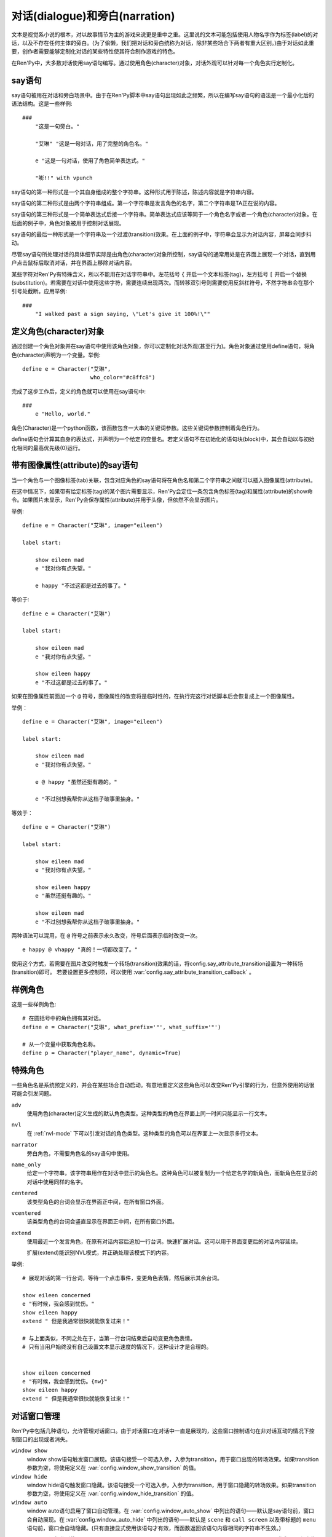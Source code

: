 .. _dialogue-and-narration:

对话(dialogue)和旁白(narration)
================================

文本是视觉系小说的根本，对以故事情节为主的游戏来说更是重中之重。这里说的文本可能包括使用人物名字作为标签(label)的对话，以及不存在任何主体的旁白。(为了偷懒，我们把对话和旁白统称为对话，除非某些场合下两者有重大区别。)由于对话如此重要，创作者需要能够定制化对话的某些特性使其符合制作游戏的特色。

在Ren'Py中，大多数对话使用say语句编写。通过使用角色(character)对象，对话外观可以针对每一个角色实行定制化。

.. _say-statement:

say语句
-------------

say语句被用在对话和旁白场景中。由于在Ren'Py脚本中say语句出现如此之频繁，所以在编写say语句的语法是一个最小化后的语法结构。这是一些样例::

    ###
        "这是一句旁白。"

        "艾琳" "这是一句对话，用了完整的角色名。"

        e "这是一句对话，使用了角色简单表达式。"

        "嘭!!" with vpunch

say语句的第一种形式是一个其自身组成的整个字符串。这种形式用于陈述，陈述内容就是字符串内容。

say语句的第二种形式是由两个字符串组成。第一个字符串是发言角色的名字，第二个字符串是TA正在说的内容。

say语句的第三种形式是一个简单表达式后接一个字符串。简单表达式应该等同于一个角色名字或者一个角色(character)对象。在后面的例子中，角色对象被用于控制对话展现。

say语句的最后一种形式是一个字符串及一个过渡(transition)效果。在上面的例子中，字符串会显示为对话内容，屏幕会同步抖动。


尽管say语句所处理对话的具体细节实际是由角色(character)对象所控制，say语句的通常用处是在界面上展现一个对话，直到用户点击鼠标后取消对话，并在界面上移除对话内容。

某些字符对Ren'Py有特殊含义，所以不能用在对话字符串中。左花括号 ``{`` 开启一个文本标签(tag)，左方括号 ``[`` 开启一个替换(substitution)。若需要在对话中使用这些字符，需要连续出现两次。而转移双引号则需要使用反斜杠符号，不然字符串会在那个引号处截断。应用举例::

   ###
       "I walked past a sign saying, \"Let's give it 100%!\""

.. _defining-character-objects:

定义角色(character)对象
--------------------------

通过创建一个角色对象并在say语句中使用该角色对象，你可以定制化对话外观(甚至行为)。角色对象通过使用define语句，将角色(character)声明为一个变量。举例::

    define e = Character("艾琳",
                         who_color="#c8ffc8")


完成了这步工作后，定义的角色就可以使用在say语句中::

    ###
        e "Hello, world."

角色(Character)是一个python函数，该函数包含一大串的关键词参数。这些关键词参数控制着角色行为。

define语句会计算其自身的表达式，并声明为一个给定的变量名。若定义语句不在初始化的语句块(block)中，其会自动以与初始化相同的最高优先级(0)运行。

.. function:: Character(name, kind=adv, **args)

  创建并返回了一个角色对象，其控制了对话和旁白的观感。

  `name`
    如果该参数是一个字符串，则成为对话中角色的名字。如果 *name* 参数是 ``None`` ，名字不会显示，用于旁白。

  `kind`
    新建角色的基底角色。当使用该参数时，新建角色没有显示赋值的参数，均使用对应基底角色的属性作为默认值。这个设计常用来定义模板(template)角色，然后继承模板角色属性并修改。

  **链接图片** 与某个角色关联的图像标签(tag)名。这种设计，允许一个包含角色的say语句使用标签(tag)名来展现角色图片，也同时允许角色说话时Ren'Py自动选择并展现一个头像。

  `image`
    与角色关联的图像标签(tag)名的字符串。

  **语音标签(tag)** 若某个声音标签(tag)被指定为某个角色所有，标签下对应的声音文件将会与该角色关联，这些声音文件可以在自定义设置界面被静音或者被播放。

  `voice_tag`
    voice_tag是一个字符串，在“voice”频道内可以voice_tag可以控制关联角色声音文件的静音或者播放。

  **前缀和后缀** 这个设计允许在角色名字或者展现文本上添加前缀和后缀。前缀和后缀可以用在每一行对话的前后添加引用内容。

  `what_prefix`
    显示对话内容之前，添加的前缀字符串。

  `what_suffix`
    显示对话内容之前，添加的后缀字符串。

  `who_prefix`
    显示角色名字之前，添加的前缀字符串。

  `who_suffix`
    显示角色名字之前，添加的后缀字符串。

  **改变角色显示名** 该可选项用于控制显示角色名。

  `dynamic`
    该参数若为True，角色名 `name` 应是一个包含python表达式的字符串。该字符串会在每行对话执行前先演算，将演算结果用作角色名。

  **互动控制** 这些可选项在“对话展示、发生互动、模式输入”情况下控制显示效果。

  `condition`
    若给定，该参数应是一个包含python表达式的字符串。若表达式结果为False，对话不会发生，即say语句不会执行。

  `interact`
    若该值为True，默认情况下无论对话何时被展现，都会发生一项互动。若该值为False，则互动不会发生，而一些额外元素可以被添加到界面上。

  `advance`
    若该值为True，默认情况下用户可以快进语句执行，还有一些其他的快进方式(比如跳过skip和auto-forward mode自动前进模式)也将生效。若该值为False，用户不能跳过say语句，除非脚本中出现某些替换方法(比如跳转超链接)。

  `mode`
    该参数是一个字符串，给定了角色发言时进入的模式(mode)。详见 :ref:`模式(mode) <modes>` 章节。

  `callback`
    角色发言时，若有事件(event)发生则会被调用的函数。详见 :ref:`角色(character)回调(callback) <character-callbacks>` 章节。

  **点击继续** “点击继续”提示是在(一段内容)所有文本均已展示完的情况下，通常出现一次，提醒用户进入下一部分内容。

  `ctc`
    一个用做“点击继续”提示的可展现部件，若有其他特殊提示被使用时可能不会展现。

  `ctc_pause`
    当文本显示被{p}或{w}标签(tag)暂停时，用作“点击继续”提示的一个可视组件。

  `ctc_timedpause`
    当文本显示被{p=}或{w=}标签(tag)暂停时，用作“点击继续”提示的一个可视组件。当该值为None时，会使用 `ctc_pause` 的值作为默认值。若你想要使用 `ctc_pause` 而不是 `ctc_timedpause` ，请使用 ``Null()`` 。

  `ctc_position`
    该参数控制“点击继续”提示的位置。若值为 ``"nestled"`` ，该提示会作为目前展示文本的一部分出现，在最后一个字符显示后立即出现相应提示。若值为 ``"fixed"`` ，提示会被直接添加到界面上，其在界面上的位置由位置样式属性控制。

  **界面** 显示对话使用到一个 :ref:`界面 <screens>` 。该入参允许你选择界面(screen)，并传入参数。

  `screen`
    显示对话时使用的界面名。

  关键词参数以前缀 ``show_`` 开头，去掉前缀后传参给界面(screen)。例如， ``show_myflag`` 的值会改为变量 ``myflag`` 并传参给界面(screen)。(myflag变量并不是默认会用参数，但可以被一个定制对话界面使用。)

  鉴于某些历史原因，show系列变量由Ren'Py引擎处理：

  `show_layer`
    若给定了这个参数，其应该是一个字符串，这个字符串给定了展现“说话”界面所在图层的名字。

  **样式化文本和窗口** 以 ``who_`` 、 ``what_`` 和 ``window_`` 开头的关键词参数，会去掉前缀后分别用于 `样式 <styles>` 角色名、对话文本和窗口内容。

  例如，若一个角色被给定了关键词参数 ``who_color="#c8ffc8"`` ，角色名的颜色就被改变，这里的例子中会被改成绿色。 ``window_background="frame.png"`` 是把包含该角色的对话窗口背景设置为图片frame.png。

  应用于角色名、对话文本和窗口的样式化，也可以使用这种方式进行设置：分别对应使用 ``who_style`` ， ``what_style`` 和 ``window_style`` 参数。

  设置 :var:`config.character_id_prefixes` 后，就可以样式化其他可视组件了。例如，如果使用了默认的GUI配置，带有前缀 `namebox_` 的样式将会应用在发言角色名上。

.. _say-with-image-attributes:

带有图像属性(attribute)的say语句
----------------------------------

当一个角色与一个图像标签(tab)关联，包含对应角色的say语句将在角色名和第二个字符串之间就可以插入图像属性(attribute)。

在这中情况下，如果带有给定标签(tag)的某个图片需要显示，Ren'Py会定位一条包含角色标签(tag)和属性(attribute)的show命令。如果图片未显示，Ren'Py会保存属性(attribute)并用于头像，但依然不会显示图片。


举例::

    define e = Character("艾琳", image="eileen")

    label start:

        show eileen mad
        e "我对你有点失望。"

        e happy "不过这都是过去的事了。"

等价于::

    define e = Character("艾琳")

    label start:

        show eileen mad
        e "我对你有点失望。"

        show eileen happy
        e "不过这都是过去的事了。"

如果在图像属性前面加一个 ``@`` 符号，图像属性的改变将是临时性的，在执行完这行对话脚本后会恢复成上一个图像属性。

举例：

::

    define e = Character("艾琳", image="eileen")

    label start:

        show eileen mad
        e "我对你有点失望。"

        e @ happy "虽然还挺有趣的。"

        e "不过别想我帮你从这档子破事里抽身。"

等效于：

::

    define e = Character("艾琳")

    label start:

        show eileen mad
        e "我对你有点失望。"

        show eileen happy
        e "虽然还挺有趣的。"

        show eileen mad
        e "不过别想我帮你从这档子破事里抽身。"

两种语法可以混用，在 ``@`` 符号之前表示永久改变，符号后面表示临时改变一次。

::

    e happy @ vhappy "真的！一切都改变了。"

使用这个方式，若需要在图片改变时触发一个转场(transition)效果的话，将config.say_attribute_transition设置为一种转场(transition)即可。
若要设置更多控制项，可以使用 :var:`config.say_attribute_transition_callback` 。

.. _example-characters:

样例角色
------------------

这是一些样例角色::

    # 在圆括号中的角色拥有其对话。
    define e = Character("艾琳", what_prefix='"', what_suffix='"')

    # 从一个变量中获取角色名称。
    define p = Character("player_name", dynamic=True)

.. _special-characters:

特殊角色
------------------

一些角色名是系统预定义的，并会在某些场合自动启动。有意地重定义这些角色可以改变Ren'Py引擎的行为，但意外使用的话很可能会引发问题。

``adv``
    使用角色(character)定义生成的默认角色类型。这种类型的角色在界面上同一时间只能显示一行文本。

``nvl``
    在 :ref:`nvl-mode` 下可以引发对话的角色类型。这种类型的角色可以在界面上一次显示多行文本。

``narrator``
    旁白角色，不需要角色名的say语句中使用。

``name_only``
    给定一个字符串，该字符串用作在对话中显示的角色名。这种角色可以被复制为一个给定名字的新角色，而新角色在显示的对话中使用同样的名字。

``centered``
    该类型角色的台词会显示在界面正中间，在所有窗口外面。

``vcentered``
    该类型角色的台词会竖直显示在界面正中间，在所有窗口外面。

``extend``
     使用最近一个发言角色，在原有对话内容后追加一行台词。快速扩展对话。这可以用于界面变更后的对话内容延续。

     扩展(extend)能识别NVL模式，并正确处理该模式下的内容。

举例::

    # 展现对话的第一行台词，等待一个点击事件，变更角色表情，然后展示其余台词。

    show eileen concerned
    e "有时候，我会感到忧伤。"
    show eileen happy
    extend " 但是我通常很快就能恢复过来！"

    # 与上面类似，不同之处在于，当第一行台词结束后自动变更角色表情。
    # 只有当用户始终没有自己设置文本显示速度的情况下，这种设计才是合理的。


    show eileen concerned
    e "有时候，我会感到忧伤。{nw}"
    show eileen happy
    extend " 但是我通常很快就能恢复过来！"

.. _dialogue-window-management:

对话窗口管理
--------------------------

Ren'Py中包括几种语句，允许管理对话窗口。由于对话窗口在对话中一直是展现的，这些窗口控制语句在非对话互动的情况下控制窗口的出现或者消失。

``window show``
  window show语句触发窗口展现。该语句接受一个可选入参，入参为transition，用于窗口出现的转场效果。如果transition参数为空，将使用定义在  :var:`config.window_show_transition` 的值。

``window hide``
  window hide语句触发窗口隐藏。该语句接受一个可选入参，入参为transition，用于窗口隐藏的转场效果。如果transition参数为空，将使用定义在  :var:`config.window_hide_transition` 的值。

``window auto``
  window auto语句启用了窗口自动管理。在 :var:`config.window_auto_show` 中列出的语句——默认是say语句前，窗口会自动展现。在 :var:`config.window_auto_hide` 中列出的语句——默认是 ``scene`` 和 ``call screen`` 以及带标题的 ``menu`` 语句前，窗口会自动隐藏。(只有直接显式使用该语句才有效，而函数返回该语句内容相同的字符串不生效。)

``window auto`` 语句分别使用 :var:`config.window_show_transition` 和 :var:`config.window_hide_transition` 作为显示和隐藏窗口的转场效果。 ``window auto`` 启用的自动化管理可以被 ``window show`` 或者 ``window hide`` 语句关闭。

举例：

::

    window show # 使用默认转场效果显示窗口
    pause       # 在暂停中依然显示窗口
    window hide # 隐藏窗口
    pause       # 在暂停中依然隐藏窗口

    window show dissolve # 使用融化(dissolve)效果显示窗口
    pause                # 在暂停中依然显示窗口
    window hide dissolve # 使用融化(dissolve)效果隐藏窗口
    pause                # 在暂停中依然隐藏窗口


    window auto

    "The window is automatically shown before this line of dialogue."
    pause                # 在暂停中依然显示窗口

    scene bg washington  # 在场景(scene)切换前隐藏窗口
    with dissolve

对话窗口管理是
:func:`Preference` 特性构造器“show empty window”一项的主题。若“show empty window”特性被关闭，以上语句均不会产生任何效果。

.. _say-with-arguments:

带有参数的say语句
------------------

使用语句后面圆括号包含的入参值可以传给say语句。举例::

    e "Hello, world." (what_color="#8c8")

传入say语句的参数首先会被 var:`config.say_arguments_callback` 回调函数处理，前提是入参不是None。若有回调函数无法处理的参数，将会被传给角色(character)，因为这些参数会被看作定义角色所需。上面的样例会将对话显示为绿色。

特殊关键词 `_mode` 和 `_with_node` 将在本次互动中覆盖原设置的字符。

.. _monologue-mode:

独白模式
--------------

某些视觉小说会有大段连续的旁白，或者同一个角色的多段会话内容。这种情况下，脚本里反复写入角色名称和引号就显得很累赘。

为了应对这些情况，Ren'Py提供了独白模式。将对话内容放入成对的3个双引号中，Ren'Py会根据对话内容中的空行自动分段。
分段后的每一段内容，都会创建自身的say语句。这里的一个样例，包含3段旁白，将分为3段对话。

::

    """
    这是第一行旁白。第一行比其他两行都长，所以它将换行
    (补足字数补足字数补足字数补足字数)。

    这是第二行旁白。

    这是第三行旁白。
    """

    e """
    这是对话的第一行。第一行比其他两行都长，所以它将换行
    (补足字数补足字数补足字数补足字数)。

    这是对话的第二行。

    这是对话的第三行。
    """

say语句后面可能会有分句，并带上入参或者属性(attribute)。这些入参或者属相将在独白中分配给每一行。

如果创作者想要忽略段落之间的空行，可以在脚本文件最外层，并且第一行独白之前写一条 ``rpy monologue single`` 。
(译者注：即，不使用空行自动分段。)

.. _python-equivalents:

等效python语句
------------------

.. note::

   如果你已经看过 :ref:`python` 的内容，本节内容才可能对你有用。

当say语句的第一个参数是一个一般现在时表达式，整个语句等效于调用了角色的对话(dialogue)函数并且互动参数为True。举例：

::

    e "Hello, world."

等效于

::

    $ e("Hello, world.", interact=True)

在脚本执行时，默认保存内容前，say语句会搜索 ``角色`` 名字并先保存。如果你想要在默认保存内容中有一个与角色名相同的变量，可以这样定义：

::

    define character.e = Character("Eileen")

这名角色可以如同变量一般使用：::

    label start:

        # 这是个糟糕的变量名。
        e = 100

        e "我们的起始能量是 [e] 个单位。"

say语句带入参，对应回调函数的情况，样例：

::

    e "Hello, world." (what_size=32)

等效于：::

    e("Hello, world.", interact=True, what_size=32)

当e是一个角色对象时，还可以进一步等效为：

::

    Character(kind=e, what_size=32)("Hello, world.", interact=True)

但是，我们也可以使用 var:`config.say_arguments_callback` 回调函数或者外包(wrap)一个角色实现一些与众不同的功能。

窗口管理的实现，是通过设置 :var:`_window` 和 
:var:`_window_auto` 变量，及使用下面两个函数：

.. function:: _window_hide(trans=False)

  python中等效于“window hide”窗口隐藏语句。

  `trans`
    若值为False，使用默认的窗口隐藏转场效果。若值为None，不使用转场效果。否则，就是用指定的特殊转场效果。

.. function:: _window_show(trans=False)

  python中等效于“window show”窗口展现语句。

  `trans`
    若值为False，使用默认的窗口隐藏转场效果。若值为None，不使用转场效果。否则，就是用指定的特殊转场效果。
